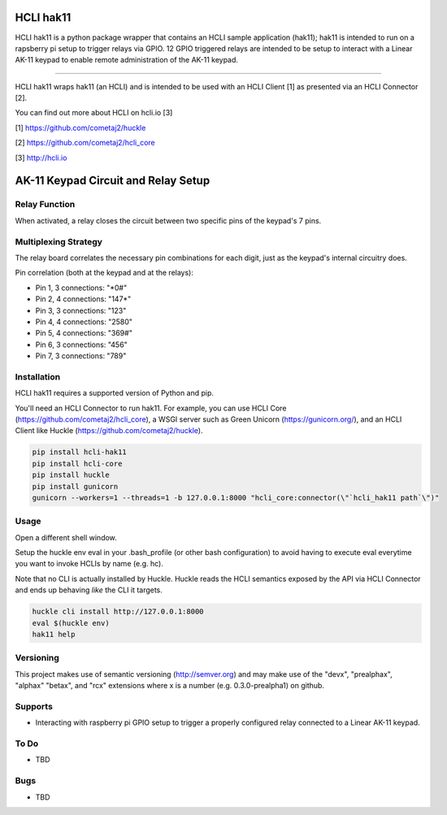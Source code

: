 |pypi| |build status| |pyver|

HCLI hak11
==========

HCLI hak11 is a python package wrapper that contains an HCLI sample application (hak11); hak11 is intended to run on a rapsberry pi setup to trigger relays via GPIO. 12 GPIO triggered relays are intended to be setup to interact with a Linear AK-11 keypad to enable remote administration of the AK-11 keypad.

----

HCLI hak11 wraps hak11 (an HCLI) and is intended to be used with an HCLI Client [1] as presented via an HCLI Connector [2].

You can find out more about HCLI on hcli.io [3]

[1] https://github.com/cometaj2/huckle

[2] https://github.com/cometaj2/hcli_core

[3] http://hcli.io

AK-11 Keypad Circuit and Relay Setup
====================================

Relay Function
--------------

When activated, a relay closes the circuit between two specific pins of the keypad's 7 pins.

Multiplexing Strategy
---------------------

The relay board correlates the necessary pin combinations for each digit, just as the keypad's internal circuitry does.

Pin correlation (both at the keypad and at the relays):

* Pin 1, 3 connections: "\*0#"
* Pin 2, 4 connections: "147\*"
* Pin 3, 3 connections: "123"
* Pin 4, 4 connections: "2580"
* Pin 5, 4 connections: "369#"
* Pin 6, 3 connections: "456"
* Pin 7, 3 connections: "789"

Installation
------------

HCLI hak11 requires a supported version of Python and pip.

You'll need an HCLI Connector to run hak11. For example, you can use HCLI Core (https://github.com/cometaj2/hcli_core), a WSGI server such as Green Unicorn (https://gunicorn.org/), and an HCLI Client like Huckle (https://github.com/cometaj2/huckle).


.. code-block:: console

    pip install hcli-hak11
    pip install hcli-core
    pip install huckle
    pip install gunicorn
    gunicorn --workers=1 --threads=1 -b 127.0.0.1:8000 "hcli_core:connector(\"`hcli_hak11 path`\")"

Usage
-----

Open a different shell window.

Setup the huckle env eval in your .bash_profile (or other bash configuration) to avoid having to execute eval everytime you want to invoke HCLIs by name (e.g. hc).

Note that no CLI is actually installed by Huckle. Huckle reads the HCLI semantics exposed by the API via HCLI Connector and ends up behaving *like* the CLI it targets.


.. code-block:: console

    huckle cli install http://127.0.0.1:8000
    eval $(huckle env)
    hak11 help

Versioning
----------
    
This project makes use of semantic versioning (http://semver.org) and may make use of the "devx",
"prealphax", "alphax" "betax", and "rcx" extensions where x is a number (e.g. 0.3.0-prealpha1)
on github.

Supports
--------

- Interacting with raspberry pi GPIO setup to trigger a properly configured relay connected to a Linear AK-11 keypad.

To Do
-----

- TBD

Bugs
----

- TBD

.. |build status| image:: https://circleci.com/gh/cometaj2/hcli_hak11.svg?style=shield
   :target: https://circleci.com/gh/cometaj2/hcli_hak11
.. |pypi| image:: https://img.shields.io/pypi/v/hcli-hak11?label=hcli-hak11
   :target: https://pypi.org/project/hcli-hak11
.. |pyver| image:: https://img.shields.io/pypi/pyversions/hcli-hak11.svg
   :target: https://pypi.org/project/hcli-hak11
